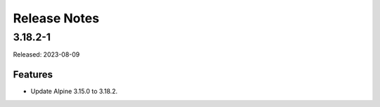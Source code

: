 =============
Release Notes
=============

--------
3.18.2-1
--------

Released: 2023-08-09

Features
========

*  Update Alpine 3.15.0 to 3.18.2.
